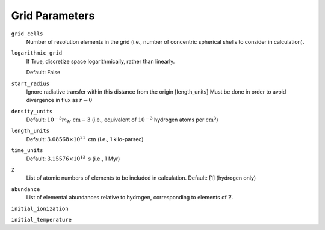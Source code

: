 Grid Parameters
===============


``grid_cells``
    Number of resolution elements in the grid (i.e., number of concentric
    spherical shells to consider in calculation).

``logarithmic_grid``
    If True, discretize space logarithmically, rather than linearly.
    
    Default: False

``start_radius``
    Ignore radiative transfer within this distance from the origin [length_units]
    Must be done in order to avoid divergence in flux as :math:`r\rightarrow 0`

``density_units``
    Default: :math:`10^{-3} m_H \ \text{cm}{-3}` 
    (i.e., equivalent of :math:`10^{-3}` hydrogen atoms per :math:`\text{cm}^{3}`)
    
``length_units``
    Default: :math:`3.08568 \times 10^{21} \ \text{cm}` (i.e., 1 kilo-parsec)
    
``time_units``
    Default: :math:`3.15576 \times 10^{13} \ \text{s}` (i.e., 1 Myr)

``Z``
    List of atomic numbers of elements to be included in calculation.
    Default: [1] (hydrogen only)

``abundance``
    List of elemental abundances relative to hydrogen, corresponding to elements
    of Z.

``initial_ionization``
    

``initial_temperature``